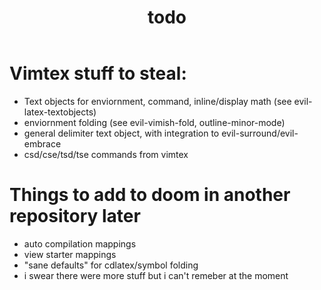 #+TITLE: todo

* Vimtex stuff to steal:
- Text objects for enviornment, command, inline/display math (see
  evil-latex-textobjects)
- enviornment folding (see evil-vimish-fold, outline-minor-mode)
- general delimiter text object, with integration to evil-surround/evil-embrace
- csd/cse/tsd/tse commands from vimtex

* Things to add to doom in another repository later
- auto compilation mappings
- view starter mappings
- "sane defaults" for cdlatex/symbol folding
- i swear there were more stuff but i can't remeber at the moment
